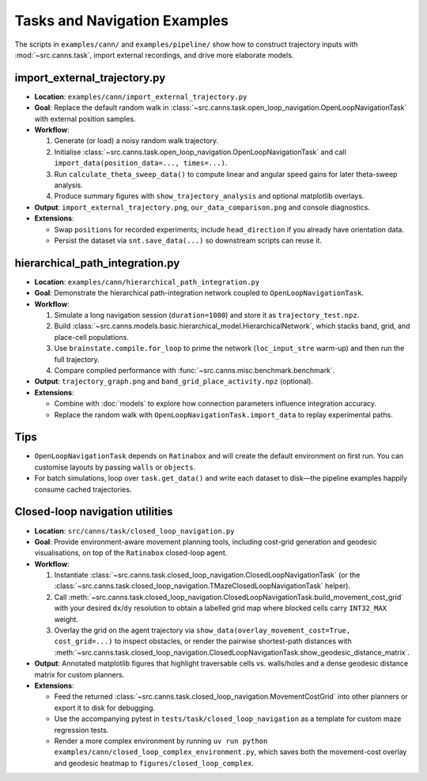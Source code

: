 Tasks and Navigation Examples
=============================

The scripts in ``examples/cann/`` and ``examples/pipeline/`` show how to construct trajectory
inputs with :mod:`~src.canns.task`, import external recordings, and drive more elaborate models.

import_external_trajectory.py
-----------------------------

- **Location**: ``examples/cann/import_external_trajectory.py``
- **Goal**: Replace the default random walk in :class:`~src.canns.task.open_loop_navigation.OpenLoopNavigationTask`
  with external position samples.
- **Workflow**:

  1. Generate (or load) a noisy random walk trajectory.
  2. Initialise :class:`~src.canns.task.open_loop_navigation.OpenLoopNavigationTask` and call
     ``import_data(position_data=..., times=...)``.
  3. Run ``calculate_theta_sweep_data()`` to compute linear and angular speed gains for later theta-sweep analysis.
  4. Produce summary figures with ``show_trajectory_analysis`` and optional matplotlib overlays.
- **Output**: ``import_external_trajectory.png``, ``our_data_comparison.png`` and console diagnostics.
- **Extensions**:

  - Swap ``positions`` for recorded experiments; include ``head_direction`` if you already have orientation data.
  - Persist the dataset via ``snt.save_data(...)`` so downstream scripts can reuse it.

hierarchical_path_integration.py
--------------------------------

- **Location**: ``examples/cann/hierarchical_path_integration.py``
- **Goal**: Demonstrate the hierarchical path-integration network coupled to ``OpenLoopNavigationTask``.
- **Workflow**:

  1. Simulate a long navigation session (``duration=1000``) and store it as ``trajectory_test.npz``.
  2. Build :class:`~src.canns.models.basic.hierarchical_model.HierarchicalNetwork`,
     which stacks band, grid, and place-cell populations.
  3. Use ``brainstate.compile.for_loop`` to prime the network (``loc_input_stre`` warm-up) and then run the full trajectory.
  4. Compare compiled performance with :func:`~src.canns.misc.benchmark.benchmark`.
- **Output**: ``trajectory_graph.png`` and ``band_grid_place_activity.npz`` (optional).
- **Extensions**:

  - Combine with :doc:`models` to explore how connection parameters influence integration accuracy.
  - Replace the random walk with ``OpenLoopNavigationTask.import_data`` to replay experimental paths.


Tips
----

- ``OpenLoopNavigationTask`` depends on ``Ratinabox`` and will create the default environment on first run.
  You can customise layouts by passing ``walls`` or ``objects``.
- For batch simulations, loop over ``task.get_data()`` and write each dataset to disk—the pipeline examples
  happily consume cached trajectories.


Closed-loop navigation utilities
--------------------------------

- **Location**: ``src/canns/task/closed_loop_navigation.py``
- **Goal**: Provide environment-aware movement planning tools, including cost-grid generation and geodesic
  visualisations, on top of the ``Ratinabox`` closed-loop agent.
- **Workflow**:

  1. Instantiate :class:`~src.canns.task.closed_loop_navigation.ClosedLoopNavigationTask`
     (or the :class:`~src.canns.task.closed_loop_navigation.TMazeClosedLoopNavigationTask` helper).
  2. Call :meth:`~src.canns.task.closed_loop_navigation.ClosedLoopNavigationTask.build_movement_cost_grid`
     with your desired ``dx``/``dy`` resolution to obtain a labelled grid map where blocked cells carry
     ``INT32_MAX`` weight.
  3. Overlay the grid on the agent trajectory via ``show_data(overlay_movement_cost=True, cost_grid=...)``
     to inspect obstacles, or render the pairwise shortest-path distances with
     :meth:`~src.canns.task.closed_loop_navigation.ClosedLoopNavigationTask.show_geodesic_distance_matrix`.
- **Output**: Annotated matplotlib figures that highlight traversable cells vs. walls/holes and a dense
  geodesic distance matrix for custom planners.
- **Extensions**:

  - Feed the returned :class:`~src.canns.task.closed_loop_navigation.MovementCostGrid` into other planners or
    export it to disk for debugging.
  - Use the accompanying pytest in ``tests/task/closed_loop_navigation`` as a template for custom maze
    regression tests.
  - Render a more complex environment by running ``uv run python examples/cann/closed_loop_complex_environment.py``,
    which saves both the movement-cost overlay and geodesic heatmap to ``figures/closed_loop_complex``.
